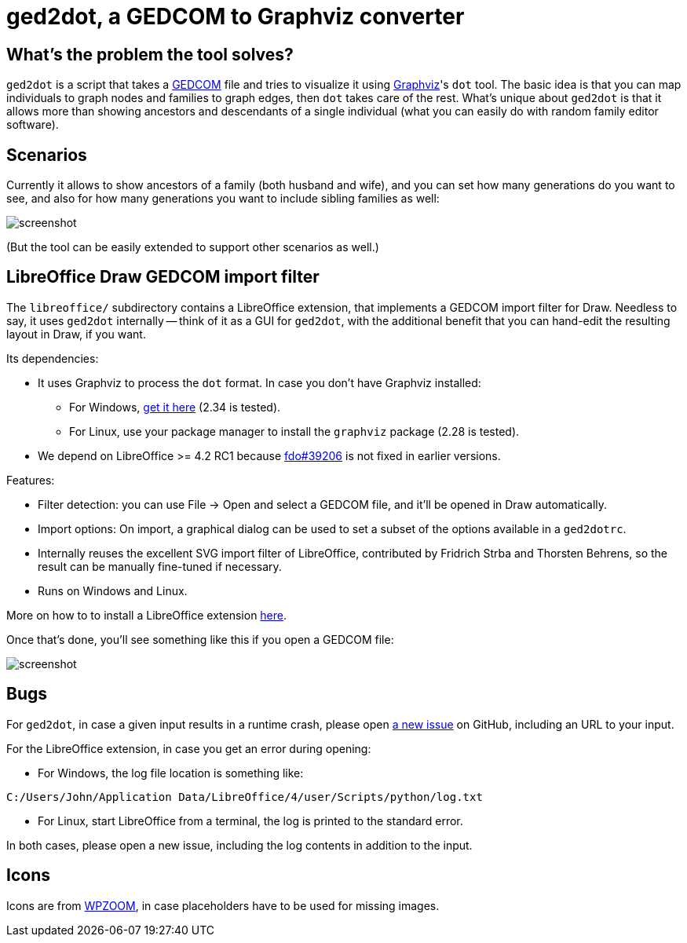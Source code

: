 = ged2dot, a GEDCOM to Graphviz converter

== What's the problem the tool solves?

`ged2dot` is a script that takes a http://en.wikipedia.org/wiki/GEDCOM[GEDCOM]
file and tries to visualize it using http://www.graphviz.org/[Graphviz]'s `dot`
tool. The basic idea is that you can map individuals to graph nodes and
families to graph edges, then `dot` takes care of the rest. What's unique about
`ged2dot` is that it allows more than showing ancestors and descendants of a
single individual (what you can easily do with random family editor software).

== Scenarios

Currently it allows to show ancestors of a family (both husband and wife), and
you can set how many generations do you want to see, and also for how many
generations you want to include sibling families as well:

image::test/screenshot.png[]

(But the tool can be easily extended to support other scenarios as well.)

== LibreOffice Draw GEDCOM import filter

The `libreoffice/` subdirectory contains a LibreOffice extension, that
implements a GEDCOM import filter for Draw. Needless to say, it uses `ged2dot`
internally -- think of it as a GUI for `ged2dot`, with the additional benefit
that you can hand-edit the resulting layout in Draw, if you want.

Its dependencies:

- It uses Graphviz to process the `dot` format. In case you don't have Graphviz
  installed:

  * For Windows, http://www.graphviz.org/Download_windows.php[get it here] (2.34 is tested).

  * For Linux, use your package manager to install the `graphviz` package (2.28 is tested).

- We depend on LibreOffice >= 4.2 RC1 because
  https://bugs.freedesktop.org/show_bug.cgi?id=39206[fdo#39206] is not fixed in
  earlier versions.

Features:

- Filter detection: you can use File -> Open and select a GEDCOM file, and
  it'll be opened in Draw automatically.
- Import options: On import, a graphical dialog can be used to set a subset of
  the options available in a `ged2dotrc`.
- Internally reuses the excellent SVG import filter of LibreOffice, contributed
  by Fridrich Strba and Thorsten Behrens, so the result can be manually
  fine-tuned if necessary.
- Runs on Windows and Linux.

More on how to to install a LibreOffice extension
https://wiki.documentfoundation.org/Documentation/HowTo/install_extension[here].

Once that's done, you'll see something like this if you open a GEDCOM file:

image::libreoffice/screenshot.png[]

== Bugs

For `ged2dot`, in case a given input results in a runtime crash, please open
https://github.com/vmiklos/ged2dot/issues/new[a new issue] on GitHub, including
an URL to your input.

For the LibreOffice extension, in case you get an error during opening:

- For Windows, the log file location is something like:

----
C:/Users/John/Application Data/LibreOffice/4/user/Scripts/python/log.txt
----

- For Linux, start LibreOffice from a terminal, the log is printed to the
  standard error.

In both cases, please open a new issue, including the log contents in addition
to the input.

== Icons

Icons are from
http://www.wpzoom.com/wpzoom/new-freebie-wpzoom-developer-icon-set-154-free-icons/[WPZOOM],
in case placeholders have to be used for missing images.
